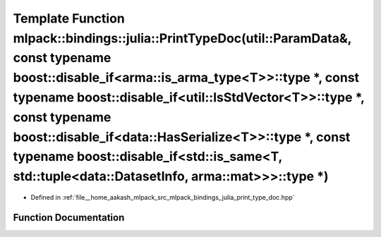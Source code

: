 .. _exhale_function_namespacemlpack_1_1bindings_1_1julia_1a42ec1018a8a4880f21a7d22933bab376:

Template Function mlpack::bindings::julia::PrintTypeDoc(util::ParamData&, const typename boost::disable_if<arma::is_arma_type<T>>::type \*, const typename boost::disable_if<util::IsStdVector<T>>::type \*, const typename boost::disable_if<data::HasSerialize<T>>::type \*, const typename boost::disable_if<std::is_same<T, std::tuple<data::DatasetInfo, arma::mat>>>::type \*)
====================================================================================================================================================================================================================================================================================================================================================================================

- Defined in :ref:`file__home_aakash_mlpack_src_mlpack_bindings_julia_print_type_doc.hpp`


Function Documentation
----------------------


.. doxygenfunction:: mlpack::bindings::julia::PrintTypeDoc(util::ParamData&, const typename boost::disable_if<arma::is_arma_type<T>>::type *, const typename boost::disable_if<util::IsStdVector<T>>::type *, const typename boost::disable_if<data::HasSerialize<T>>::type *, const typename boost::disable_if<std::is_same<T, std::tuple<data::DatasetInfo, arma::mat>>>::type *)

